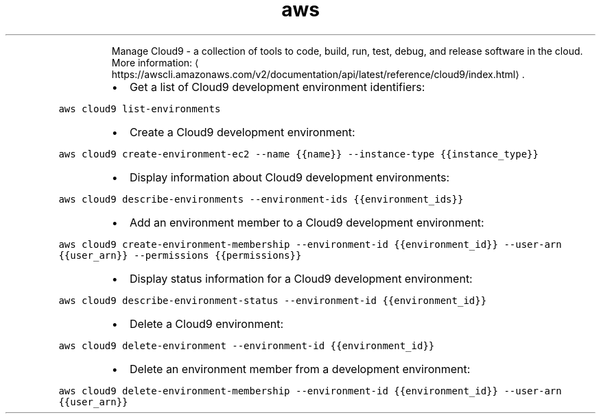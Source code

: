 .TH aws cloud9
.PP
.RS
Manage Cloud9 \- a collection of tools to code, build, run, test, debug, and release software in the cloud.
More information: \[la]https://awscli.amazonaws.com/v2/documentation/api/latest/reference/cloud9/index.html\[ra]\&.
.RE
.RS
.IP \(bu 2
Get a list of Cloud9 development environment identifiers:
.RE
.PP
\fB\fCaws cloud9 list\-environments\fR
.RS
.IP \(bu 2
Create a Cloud9 development environment:
.RE
.PP
\fB\fCaws cloud9 create\-environment\-ec2 \-\-name {{name}} \-\-instance\-type {{instance_type}}\fR
.RS
.IP \(bu 2
Display information about Cloud9 development environments:
.RE
.PP
\fB\fCaws cloud9 describe\-environments \-\-environment\-ids {{environment_ids}}\fR
.RS
.IP \(bu 2
Add an environment member to a Cloud9 development environment:
.RE
.PP
\fB\fCaws cloud9 create\-environment\-membership \-\-environment\-id {{environment_id}} \-\-user\-arn {{user_arn}} \-\-permissions {{permissions}}\fR
.RS
.IP \(bu 2
Display status information for a Cloud9 development environment:
.RE
.PP
\fB\fCaws cloud9 describe\-environment\-status \-\-environment\-id {{environment_id}}\fR
.RS
.IP \(bu 2
Delete a Cloud9 environment:
.RE
.PP
\fB\fCaws cloud9 delete\-environment \-\-environment\-id {{environment_id}}\fR
.RS
.IP \(bu 2
Delete an environment member from a development environment:
.RE
.PP
\fB\fCaws cloud9 delete\-environment\-membership \-\-environment\-id {{environment_id}} \-\-user\-arn {{user_arn}}\fR
